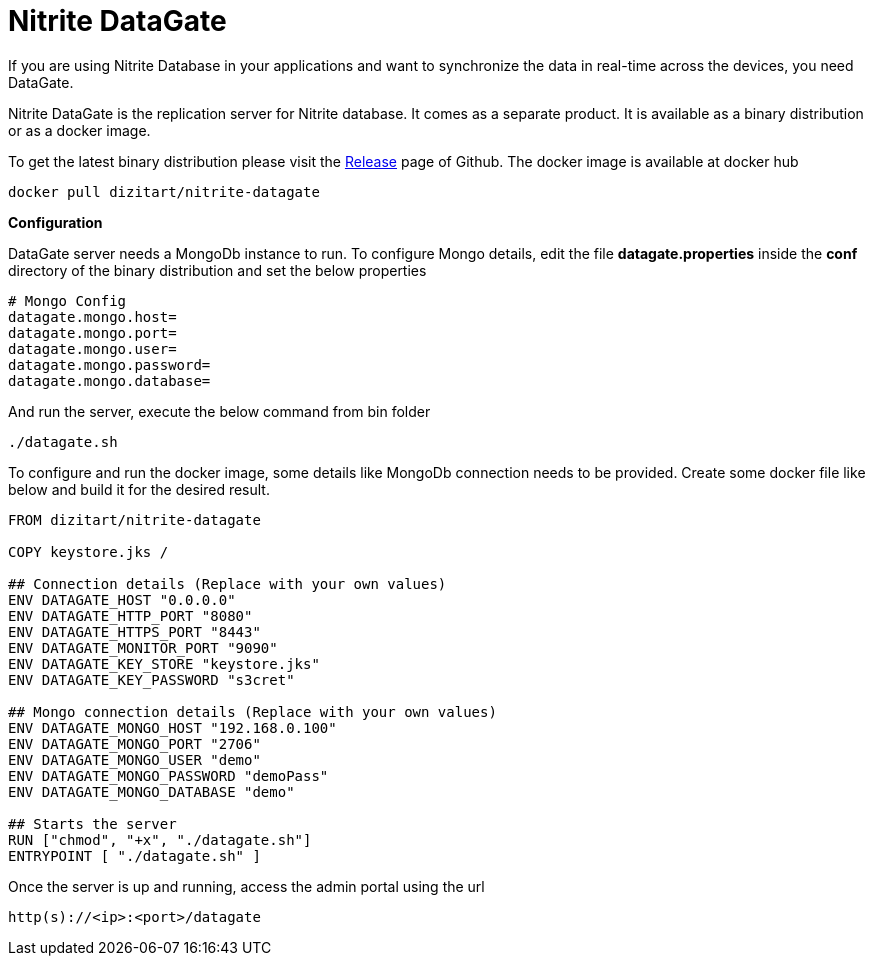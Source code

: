 = Nitrite DataGate

If you are using Nitrite Database in your applications and want to synchronize the data in
real-time across the devices, you need DataGate.

Nitrite DataGate is the replication server for Nitrite database. It comes as a separate product.
It is available as a binary distribution or as a docker image.

To get the latest binary distribution please visit the
https://github.com/dizitart/nitrite-database/releases[Release] page of Github.
The docker image is available at docker hub

[source,bash]
--
docker pull dizitart/nitrite-datagate
--

*Configuration*

DataGate server needs a MongoDb instance to run. To configure Mongo details, edit the file
*datagate.properties* inside the *conf* directory of the binary distribution and set the below
properties

[source,properties]
--
# Mongo Config
datagate.mongo.host=
datagate.mongo.port=
datagate.mongo.user=
datagate.mongo.password=
datagate.mongo.database=
--

And run the server, execute the below command from bin folder

[source,bash]
--
./datagate.sh
--

To configure and run the docker image, some details like MongoDb connection
needs to be provided. Create some docker file like below and build it for
the desired result.

[source,docker]
--
FROM dizitart/nitrite-datagate

COPY keystore.jks /

## Connection details (Replace with your own values)
ENV DATAGATE_HOST "0.0.0.0"
ENV DATAGATE_HTTP_PORT "8080"
ENV DATAGATE_HTTPS_PORT "8443"
ENV DATAGATE_MONITOR_PORT "9090"
ENV DATAGATE_KEY_STORE "keystore.jks"
ENV DATAGATE_KEY_PASSWORD "s3cret"

## Mongo connection details (Replace with your own values)
ENV DATAGATE_MONGO_HOST "192.168.0.100"
ENV DATAGATE_MONGO_PORT "2706"
ENV DATAGATE_MONGO_USER "demo"
ENV DATAGATE_MONGO_PASSWORD "demoPass"
ENV DATAGATE_MONGO_DATABASE "demo"

## Starts the server
RUN ["chmod", "+x", "./datagate.sh"]
ENTRYPOINT [ "./datagate.sh" ]
--

Once the server is up and running, access the admin portal using the url
--
 http(s)://<ip>:<port>/datagate
--
